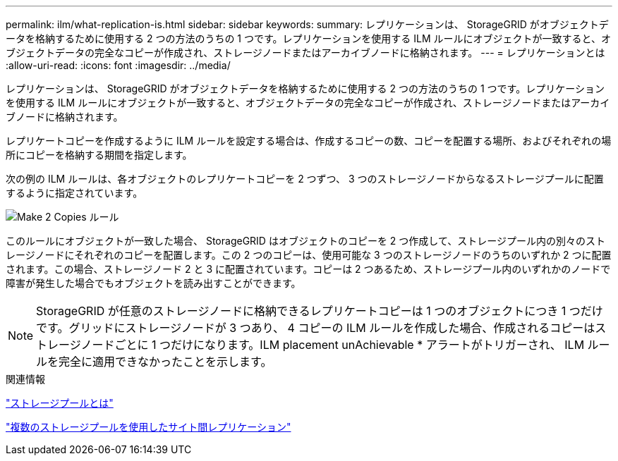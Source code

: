 ---
permalink: ilm/what-replication-is.html 
sidebar: sidebar 
keywords:  
summary: レプリケーションは、 StorageGRID がオブジェクトデータを格納するために使用する 2 つの方法のうちの 1 つです。レプリケーションを使用する ILM ルールにオブジェクトが一致すると、オブジェクトデータの完全なコピーが作成され、ストレージノードまたはアーカイブノードに格納されます。 
---
= レプリケーションとは
:allow-uri-read: 
:icons: font
:imagesdir: ../media/


[role="lead"]
レプリケーションは、 StorageGRID がオブジェクトデータを格納するために使用する 2 つの方法のうちの 1 つです。レプリケーションを使用する ILM ルールにオブジェクトが一致すると、オブジェクトデータの完全なコピーが作成され、ストレージノードまたはアーカイブノードに格納されます。

レプリケートコピーを作成するように ILM ルールを設定する場合は、作成するコピーの数、コピーを配置する場所、およびそれぞれの場所にコピーを格納する期間を指定します。

次の例の ILM ルールは、各オブジェクトのレプリケートコピーを 2 つずつ、 3 つのストレージノードからなるストレージプールに配置するように指定されています。

image::../media/ilm_replication_make_2_copies.png[Make 2 Copies ルール]

このルールにオブジェクトが一致した場合、 StorageGRID はオブジェクトのコピーを 2 つ作成して、ストレージプール内の別々のストレージノードにそれぞれのコピーを配置します。この 2 つのコピーは、使用可能な 3 つのストレージノードのうちのいずれか 2 つに配置されます。この場合、ストレージノード 2 と 3 に配置されています。コピーは 2 つあるため、ストレージプール内のいずれかのノードで障害が発生した場合でもオブジェクトを読み出すことができます。


NOTE: StorageGRID が任意のストレージノードに格納できるレプリケートコピーは 1 つのオブジェクトにつき 1 つだけです。グリッドにストレージノードが 3 つあり、 4 コピーの ILM ルールを作成した場合、作成されるコピーはストレージノードごとに 1 つだけになります。ILM placement unAchievable * アラートがトリガーされ、 ILM ルールを完全に適用できなかったことを示します。

.関連情報
link:what-storage-pool-is.html["ストレージプールとは"]

link:using-multiple-storage-pools-for-cross-site-replication.html["複数のストレージプールを使用したサイト間レプリケーション"]
